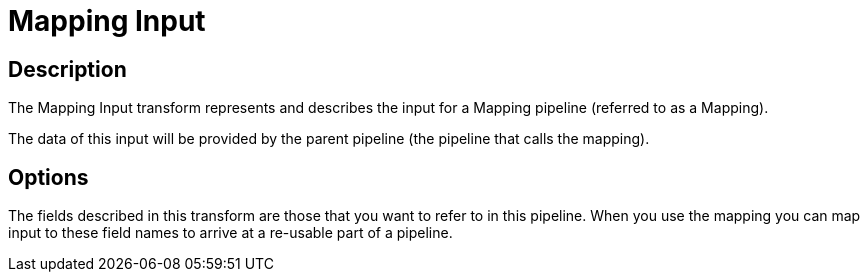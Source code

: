 ////
Licensed to the Apache Software Foundation (ASF) under one
or more contributor license agreements.  See the NOTICE file
distributed with this work for additional information
regarding copyright ownership.  The ASF licenses this file
to you under the Apache License, Version 2.0 (the
"License"); you may not use this file except in compliance
with the License.  You may obtain a copy of the License at
  http://www.apache.org/licenses/LICENSE-2.0
Unless required by applicable law or agreed to in writing,
software distributed under the License is distributed on an
"AS IS" BASIS, WITHOUT WARRANTIES OR CONDITIONS OF ANY
KIND, either express or implied.  See the License for the
specific language governing permissions and limitations
under the License.
////
:documentationPath: /pipeline/transforms/
:language: en_US
:description: The Mapping Input transform represents and describes the input for a Mapping pipeline (referred to as a Mapping).

= Mapping Input

== Description

The Mapping Input transform represents and describes the input for a Mapping pipeline (referred to as a Mapping).

The data of this input will be provided by the parent pipeline (the pipeline that calls the mapping).

== Options

The fields described in this transform are those that you want to refer to in this pipeline.
When you use the mapping you can map input to these field names to arrive at a re-usable part of a pipeline.
